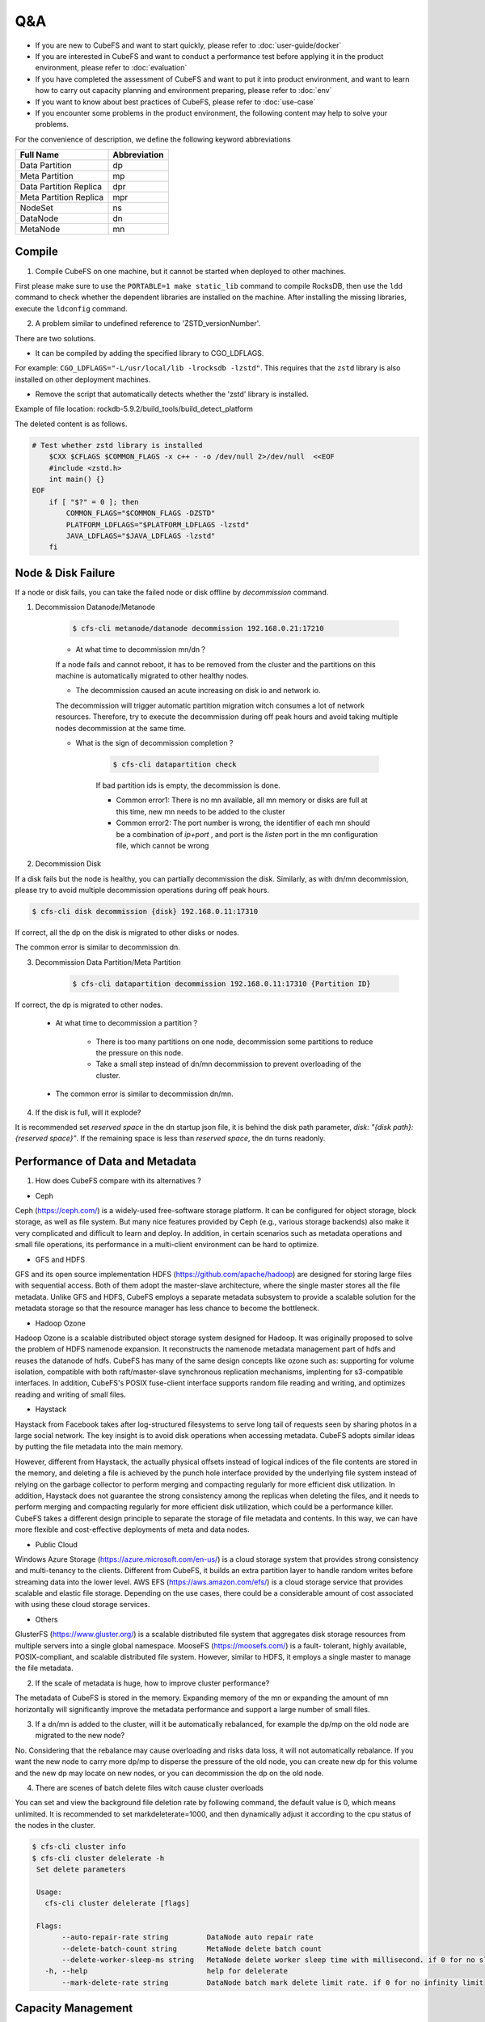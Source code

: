 Q&A
==============

- If you are new to CubeFS and want to start quickly, please refer to :doc:`user-guide/docker`
- If you are interested in CubeFS and want to conduct a performance test before applying it in the product environment, please refer to :doc:`evaluation`
- If you have completed the assessment of CubeFS and want to put it into product environment, and want to learn how to carry out capacity planning and environment preparing, please refer to :doc:`env`
- If you want to know about best practices of CubeFS, please refer to :doc:`use-case`
- If you encounter some problems in the product environment, the following content may help to solve your problems.

For the convenience of description, we define the following keyword abbreviations

.. csv-table::
   :header: "Full Name", "Abbreviation"

   "Data Partition", "dp"
   "Meta Partition", "mp"
   "Data Partition Replica", "dpr"
   "Meta Partition Replica", "mpr"
   "NodeSet", "ns"
   "DataNode", "dn"
   "MetaNode", "mn"

Compile
----------

1. Compile CubeFS on one machine, but it cannot be started when deployed to other machines.

First please make sure to use the ``PORTABLE=1 make static_lib`` command to compile RocksDB, then use the ``ldd`` command to check whether the dependent libraries are installed on the machine. After installing the missing libraries, execute the ``ldconfig`` command.

2. A problem similar to undefined reference to 'ZSTD_versionNumber'.

There are two solutions.

- It can be compiled by adding the specified library to CGO_LDFLAGS.

For example: ``CGO_LDFLAGS="-L/usr/local/lib -lrocksdb -lzstd"``. This requires that the ``zstd`` library is also installed on other deployment machines.

- Remove the script that automatically detects whether the 'zstd' library is installed.

Example of file location: rockdb-5.9.2/build_tools/build_detect_platform

The deleted content is as follows.

.. code-block:: bash

    # Test whether zstd library is installed
        $CXX $CFLAGS $COMMON_FLAGS -x c++ - -o /dev/null 2>/dev/null  <<EOF
        #include <zstd.h>
        int main() {}
    EOF
        if [ "$?" = 0 ]; then
            COMMON_FLAGS="$COMMON_FLAGS -DZSTD"
            PLATFORM_LDFLAGS="$PLATFORM_LDFLAGS -lzstd"
            JAVA_LDFLAGS="$JAVA_LDFLAGS -lzstd"
        fi

Node & Disk Failure
---------------------


If a node or disk fails, you can take the failed node or disk offline by `decommission` command.

1. Decommission Datanode/Metanode

    .. code-block:: bash

       $ cfs-cli metanode/datanode decommission 192.168.0.21:17210

    - At what time to decommission mn/dn？

    If a node fails and cannot reboot, it has to be removed from the cluster and the partitions on this machine is automatically migrated to other healthy nodes.

    - The decommission caused an acute increasing on disk io and network io.

    The decommission will trigger automatic partition migration witch consumes a lot of network resources. Therefore, try to execute the decommission during off peak hours and avoid taking multiple nodes decommission at the same time.

    - What is the sign of decommission completion？

        .. code-block:: bash

           $ cfs-cli datapartition check

        If bad partition ids is empty, the decommission is done.

        - Common error1: There is no mn available, all mn memory or disks are full at this time, new mn needs to be added to the cluster
        - Common error2: The port number is wrong, the identifier of each mn should be a combination of `ip+port` , and port is the `listen` port in the mn configuration file, which cannot be wrong

2. Decommission Disk

If a disk fails but the node is healthy, you can partially decommission the disk. Similarly, as with dn/mn decommission, please try to avoid multiple decommission operations during off peak hours.

.. code-block:: bash

   $ cfs-cli disk decommission {disk} 192.168.0.11:17310

If correct, all the dp on the disk is migrated to other disks or nodes.

The common error is similar to decommission dn.

3. Decommission Data Partition/Meta Partition

    .. code-block:: bash

       $ cfs-cli datapartition decommission 192.168.0.11:17310 {Partition ID}

If correct, the dp is migrated to other nodes.

    - At what time to decommission a partition？

        - There is too many partitions on one node, decommission some partitions to reduce the pressure on this node.
        - Take a small step instead of dn/mn decommission to prevent overloading of the cluster.

    - The common error is similar to decommission dn/mn.

4. If the disk is full, will it explode?

It is recommended set `reserved space` in the dn startup json file, it is behind the disk path parameter, `disk: "{disk path}:{reserved space}"`. If the remaining space is less than `reserved space`, the dn turns readonly.


Performance of Data and Metadata
----------------------------------

1. How does CubeFS compare with its alternatives ?

- Ceph

Ceph (https://ceph.com/) is a widely-used free-software storage platform. It can be configured for object storage, block storage, as well as file system. But many nice features provided by
Ceph (e.g., various storage backends) also make it very complicated and difficult to learn and deploy. In addition, in certain scenarios such as metadata operations and small file operations, its performance in a multi-client environment can be hard to optimize.

- GFS and HDFS

GFS and its open source implementation HDFS (https://github.com/apache/hadoop) are designed for storing large files with sequential access.
Both of them adopt the master-slave architecture, where the single master stores all the file metadata. Unlike GFS and HDFS, CubeFS employs  a separate  metadata subsystem  to provide a scalable solution for   the  metadata storage so that the resource manager has less chance to become the bottleneck.

- Hadoop Ozone

Hadoop Ozone is a scalable distributed object storage system designed for Hadoop. It was originally proposed to solve the problem of HDFS namenode expansion. It reconstructs the namenode metadata management part of hdfs and reuses the datanode of hdfs.
CubeFS has many of the same design concepts like ozone such as: supporting for volume isolation, compatible with both raft/master-slave synchronous replication mechanisms, implenting for s3-compatible interfaces. In addition, CubeFS's POSIX fuse-client interface supports random file reading and writing, and optimizes reading and writing of small files.

- Haystack

Haystack from Facebook takes after log-structured filesystems to serve long tail of requests seen by sharing photos in a large social network. The key insight is to avoid disk operations when accessing metadata.
CubeFS adopts similar ideas by putting the file metadata into the main memory.

However, different from Haystack,  the actually physical offsets instead of logical indices of the file contents are stored in the memory,
and deleting a  file  is achieved by the punch hole interface provided by the underlying file system instead of relying on the garbage collector to perform merging and compacting regularly for more efficient disk utilization. In addition, Haystack does not guarantee the strong consistency among the replicas when deleting the files, and it needs to perform merging and compacting regularly for more efficient disk utilization, which could be a performance killer.
CubeFS takes a different design principle to separate the storage of file metadata and contents. In this way, we can have more flexible and cost-effective deployments of meta and data nodes.

- Public Cloud

Windows Azure Storage (https://azure.microsoft.com/en-us/) is a cloud storage system that provides strong consistency and multi-tenancy to the clients.
Different from CubeFS, it builds an extra partition layer to handle random writes before streaming data into the lower level.
AWS EFS (https://aws.amazon.com/efs/) is a cloud storage service  that provides scalable and elastic file storage.
Depending on the use cases, there could be a considerable amount of cost associated with using these cloud storage services.

- Others

GlusterFS (https://www.gluster.org/) is a scalable distributed file system that aggregates disk storage resources from multiple servers into a single global namespace.  MooseFS (https://moosefs.com/) is a fault- tolerant, highly available, POSIX-compliant, and scalable distributed file system. However, similar to HDFS, it employs a single master to manage the file metadata.

2. If the scale of metadata is huge, how to improve cluster performance?

The metadata of CubeFS is stored in the memory. Expanding memory of the mn or expanding the amount of mn horizontally will significantly improve the metadata performance and support a large number of small files.

3. If a dn/mn is added to the cluster, will it be automatically rebalanced, for example the dp/mp on the old node are migrated to the new node?

No. Considering that the rebalance may cause overloading and risks data loss, it will not automatically rebalance. If you want the new node to carry more dp/mp to disperse the pressure of the old node, you can create new dp for this volume and the new dp may locate on new nodes, or you can decommission the dp on the old node.

4. There are scenes of batch delete files witch cause cluster overloads

You can set and view the background file deletion rate by following command, the default value is 0, which means unlimited. It is recommended to set markdeleterate=1000, and then dynamically adjust it according to the cpu status of the nodes in the cluster.

.. code-block:: bash

   $ cfs-cli cluster info
   $ cfs-cli cluster delelerate -h
    Set delete parameters

    Usage:
      cfs-cli cluster delelerate [flags]

    Flags:
          --auto-repair-rate string         DataNode auto repair rate
          --delete-batch-count string       MetaNode delete batch count
          --delete-worker-sleep-ms string   MetaNode delete worker sleep time with millisecond. if 0 for no sleep
      -h, --help                            help for delelerate
          --mark-delete-rate string         DataNode batch mark delete limit rate. if 0 for no infinity limit


Capacity Management
-----------------------

1. What if the capacity of Volume is used-out?

.. code-block:: bash

   $ cfs-cli volume expand {volume name} {capacity / GB}

2. How to optimize the read/write performance from the Volume side？

The more dp that can be read and written, the better read and write performance of the Volume. CubeFS adopts a dynamic space allocation mechanism. After creating a Volume, it will pre-allocate a certain data partition dp for the Volume. When the number of dp that can be read and written is less than 10, the dp number will be automatically expanded by a step of 10. If you want to manually increase the number of readable and writable dp, you can use the following command:

.. code-block:: bash

   $ cfs-cli volume create-dp {volume name} {number}

The default size of a dp is 120GB. Please add dp based on the actual cost to avoid overdrawing all dp.

3. How to reclaim the excess space of Volume

.. code-block:: bash

   $ cfs-cli volume shrink {volume name} {capacity / GB}

If the set value is less than %120 of the used amount, the operation fails.

5. What if the cluster space is not enough?

Prepare the new dn and mn, start it by json configuration file with the current master hosts, and the dn/mn will be automatically added to the cluster.

Zone
-------------------

Setting the zone can prevent the failure of a single zone witch causes the entire cluster unavailable. If parameter `zoneName` is set correctly, the node will automatically join the zone(cell).

1. See zones list

.. code-block:: bash

   $ cfs-cli zone list

2. What if accidentally set the volume zone by mistake?

.. code-block:: bash

   $ cfs-cli volume update {volume name}  --zone-name={zone name}

2. What happens if MetaNde and DataNode do not set zone?

Most of the parameters in the cluster have default values, and the default zone name is `default`. Please note that there must be enough dn and mn in a zone at the same time, otherwise, creating a volume in the zone will either fail to initialize data partitions or initialize meta partitions.

3. The meaning of NodeSet？

Each zone will have several NodeSets, and each NodeSet can carry 18 nodes by default. Because CubeFS implements multi-raft, each node starts a raft server process, and each raft server manages m raft instances on the node. If the other replication group members of these raft members are distributed on N nodes, then the raft heartbeat will be transmitted between N nodes. As the cluster scale expands, N will become larger. Through the NodeSet restriction, the heartbeat is relatively independent within the NodeSet, which avoids the heartbeat storm of the cluster dimension. We use the multi raft and nodeset mechanisms together to avoid the problem of the raft heartbeat storm.

.. image:: pic/nodeset.png
   :align: center
   :alt: nodeset

4. How to distribute dp/mp of a volume in NodeSet?

dp/mp is evenly distributed in NodeSet. On dp/mp creating, it will locate on the NodeSet behind the NodeSet of last dp/mp overall.

5. How to plan the amount of NodeSet？

For 3-replicas dp/mp, a dp/mp will select the ns only when there are at least 3 available nodes in ns. count (ns) >= 18 * n + 3



Node status is abnormal
-----------------------------

View node status through cli tool

.. code-block:: bash

   $ cfs-cli datanode list
   [Data nodes]
   ID        ADDRESS               WRITABLE    STATUS
   7         192.168.0.31:17310    No          Inactive
   8         192.168.0.32:17310    No          Inactive
   9         192.168.0.33:17310    Yes         Active
   10        192.168.0.35:17310    Yes         Active
   11        192.168.0.34:17310    Yes         Active

   $ cfs-cli metanode list
   [Meta nodes]
   ID        ADDRESS               WRITABLE    STATUS
   2        192.168.0.21:17210    No          Inactive
   3        192.168.0.22:17210    No          Inactive
   4        192.168.0.23:17210    Yes         Active
   5        192.168.0.25:17210    Yes         Active
   6        192.168.0.24:17210    Yes         Active

1.	Reasons for Datanode `WRITABLE=No`

    - The node is waiting for the decommission to complete
    - Node disk is out of use
    - The node has just started and is restoring data locally

2.	Reasons for Metanode `WRITABLE=No`

    - The node is waiting for the decommission to complete
    - The node memory has reached `totalMemory`
    - The node has just started and is restoring data locally

3.	If one of the three masters in the cluster is broken, can the remaining two restarts provide services normally?

Yes. Since the Master uses the RAFT, it can provide services normally when the number of remaining nodes exceeds 50% of the total number of nodes.

4.	Reasons for `STATUS=Inactive`

    - The network connection between the node and the master is interrupted. You need to check the network status and restore the network connection
    - The node process hangs, you need to check whether the server process of the node is abnormally terminated, at this time restart the process to recover

Upgrade
--------------

1.	Steps

    a. Download and unzip the latest binary file compression package from CubeFS official website https://github.com/cubeFS/cubefs/releases
    b. Freeze the cluster

    .. code-block:: bash

       $ cfs-cli cluster freeze true

    c. Confirm the startup configuration file, do not change important information such as the data directory and port in the configuration file
    d. Stop the old server process
    e. Start the new server process
    f. Check that the node status recovered healthy after the upgrade, `IsActive: Active`

    .. code-block:: bash

        $ cfs-cli datanode info 192.168.0.33:17310
        [Data node info]
         ID                  : 9
         Address             : 192.168.0.33:17310
         Carry               : 0.06612836801123345
         Used ratio          : 0.0034684352702178426
         Used                : 96 GB
         Available           : 27 TB
         Total               : 27 TB
         Zone                : default
         IsActive            : Active
         Report time         : 2020-07-27 10:23:20
         Partition count     : 16
         Bad disks           : []
         Persist partitions  : [2 3 5 7 8 10 11 12 13 14 15 16 17 18 19 20]

    g. Upgrade the next node (in order to reduce the impact on the client, especially in a relatively large user volume, you need to upgrade the MetaNode nodes one by one), the upgrade sequence is shown bellow

    .. image:: pic/upgrade-en.png
       :align: center
       :alt: upgrade

2. After upgrading a master, it is found that the monitoring system is not displayed in time?

Check whether the configuration of this master node is correct, especially the `id`; check the master error log to find out whether there is a large number of `no leader` errors, and query the keyword leaderChange in the master warn log to check the reason for the leader change, and then check the raft warn log for further analysis.

3. Can I modify the port number of the configuration during the upgrade?

No, `ip+port` constitutes the unique identifier of mn and dn instances, and will be treated as a new node after modification.

Update Configuration Online
------------------------------------

1. Update mn threshold

.. code-block:: bash

    $ cfs-cli cluster set threshold { value }

2. Update cluster configuration

3. Update Volume configuration

.. code-block:: bash

    $ cfs-cli volume set -h
    Set configuration of the volume
    Usage:
      cfs-cli volume set [VOLUME NAME] [flags]
    Flags:
          --authenticate string    Enable authenticate
          --capacity uint          Specify volume capacity [Unit: GB]
          --follower-read string   Enable read form replica follower
      -h, --help                   help for set
          --replicas int           Specify volume replicas number
      -y, --yes                    Answer yes for all questions
          --zonename string        Specify volume zone name

4. Update log level

An interface to update the log level of master, MetaNode, and DataNode online is provided:

.. code-block:: bash

    $ http://127.0.0.1:{profPort}/loglevel/set?level={log-level}

Supported `log-level`: `debug,info,warn,error,critical,read,write,fatal`

Update Configuration Offline
---------------------------------

1. Update master IP

After the ip address of the three-node master is replaced, all mn, dn and other applications that reference the master ip address need to be restarted after modifying the configuration.

2. Update DataNode/MetaNode port number

It is not recommended to modify the dn/mn port. Because dn/mn is registered through ip:port in the master. If the port is modified, the master will consider it as a brand new node, and the old node is in the state of `Inactive`.

3. Update MetaNode totalMemory

`totalMemory` refers to the total memory size of MetaNode. When the memory usage of MetaNode is higher than this value, MetaNode becomes read-only. Usually this value is smaller than the node memory. If MetaNode and DataNode are deployed in a mixed deployment, extra memory needs to be reserved for the DataNode.

4. Update DataNode reservedSpace

In the dn startup configuration json file, the number in the second half of the `disk` parameter is the value of `Reserved Space`, unit(byte).

.. code-block:: bash

    { ...
    "disks": [
       "/cfs/disk:10737418240"
      ],
      ...
      }

5. For more configurations, see  :doc:`user-guide/master` :doc:`user-guide/datanode` :doc:`user-guide/metanode`:doc:`user-guide/client`.


Handle Logs
-------------------
1. What to do if tens of GB of logs are generated every day, which takes up too much disk space?

In a production environment, you can set the log level to warn or error, which will significantly reduce the amount of logs.

.. code-block:: bash

    $ http://127.0.0.1:{profPort}/loglevel/set?level={log-level}

Supported `log-level`: `debug,info,warn,error,critical,read,write,fatal`

2.	Datanode warn log

    .. code-block:: bash

        checkFileCrcTaskErr clusterID[xxx] partitionID:xxx File:xxx badCrc On xxx:

    Analysis: The Master schedules the dn to check the crc data every few hours. This error indicates that the crc check failed and the file data is wrong. At this time, it is necessary to further analyze the error according to the `partitionID` and `File` in the warn message and with the assistance of the info log.

3.	Datanode error log

4.	Master error log

    .. code-block:: bash

        clusterID[xxx] addr[xxx]_op[xx] has no response util time out

    Analysis:The response timed out when the Master sends the [Op] command to mn or dn, check the network between Master and mn/dn; check whether the dn/mn service process is alive.

5.	Master warn log

6.	Metanode error log

    .. code-block:: bash

        Error metaPartition(xx) changeLeader to (xx):

    Analysis:Leader change, a normal action.

    .. code-block:: bash

        inode count is not equal, vol[xxx], mpID[xx]

    Analysis:The number of `inode` is inconsistent. Because as long as two of the three copies are successful, the write is successful, so there will be inconsistencies in the three copies. Check the log for the specific reason.

7.	Metanode warn log

8.	Client warn log

    .. code-block:: bash

        operation.go:189: dcreate: packet(ReqID(151)Op(OpMetaCreateDentry)PartitionID(0)ResultCode(ExistErr)) mp(PartitionID(1) Start(0) End(16777216) Members([192.168.0.23:17210 192.168.0.24:17210 192.168.0.21:17210]) LeaderAddr(192.168.0.23:17210) Status(2)) req({ltptest 1 1 16777218 test.log 420}) result(ExistErr)

    Analysis: `ExistErr` indicates that the file name already exists during the rename operation. It is an upper-level business operation problem. Maintainers can ignore this.

    .. code-block:: bash

        extent_handler.go:498: allocateExtent: failed to create extent, eh(ExtentHandler{ID(xxx)Inode(xxx)FileOffset(xxxx)StoreMode(1)}) err(createExtent: ResultCode NOK, packet(ReqID(xxxxx)Op(OpCreateExtent)Inode(0)FileOffset(0)Size(86)PartitionID(xxxxx)ExtentID(xx)ExtentOffset(0)CRC(0)ResultCode(IntraGroupNetErr)) datapartionHosts(1.1.0.0:17310) ResultCode(IntraGroupNetErr))

    Analysis: The client sends a request to create an extent to an mp and fails, it will soon try to request another mp.

9.	Client error log

    .. code-block:: bash

        appendExtentKey: packet(%v) mp(%v) req(%v) result(NotExistErr)

    Analysis: This error indicates that the file was deleted before written, which is an upper-level business operation problem. Maintainers can ignore this.

    .. code-block:: bash

        conn.go:103:sendToMetaPartition: retry failed req(ReqID(xxxx)Op(OpMetaInodeGet)PartitionID(0)ResultCode(Unknown ResultCode(0)))mp(PartitionID(xxxx) Start(xxx) End(xxx) Members([xxx xxxx xxxx]) LeaderAddr(xxxx) Status(2)) mc(partitionID(xxxx) addr(xxx)) err([conn.go 129] Failed to read from conn, req(ReqID(xxxx)Op(OpMetaInodeGet)PartitionID(0)ResultCode(Unknown ResultCode(0))) :: read tcp 10.196.0.10:42852->11.196.1.11:9021: i/o timeout) resp(<nil>)

    Analysis 1:The network connection between the client and the MetaNode is abnormal. According to the error message "10.196.0.10:42852->11.196.1.11:9021", check whether the network between the two addresses is normal

    Analysis 2:Check if the MetaNode process hangs on "11.196.1.11:9021"

10.	Raft warn log

11.	Raft error log

    .. code-block:: bash

        raft.go:446: [ERROR] raft partitionID[1105] replicaID[6] not active peer["nodeID":"6","peerID":"0","priority":"0","type":"PeerNormal"]

    Analysis: This is caused by excessive network pressure and increased delay. After the raft election interval is exceeded, the raft replication group loses the leader. After the network is restored, re-elect the leader, the error will disappear by itself.


Data Loss and Consistence
--------------------------------

1.	All data of a single dn/mn is lost

This situation can be equivalent to a dn/mn failure. You can log off the node through decommission, and then restart the node to re-register the node to the Master, and the Master will treat it as a new member.

2.	Accidentally deleted file data in a dp directory in dn

dn has the function of automatically repairing data. If the data has not been repaired for a long time, you can manually restart the current dn process, which will trigger the data repair process.


Fuse Client
--------------------

1.	Memory and performance optimization issues

    - The Fuse client occupies too much memory, which has a large impact on other services

        Offline: Set the readRate and writeRate parameters in the configuration file and restart the client.

        Online: http://{clientIP}:{profPort} /rate/set?write=800&read=800

    - For more, see(https://cubefs.readthedocs.io/zh_CN/latest/user-guide/fuse.html)

2.	Mount issues

    - Does it support subdirectory mounting?

    Yes. Set `subdir` in the configuration file

    - What are the reasons for the mount failure

        - If you see the following output,

        .. code-block:: bash

            $ ... err(readFromProcess: sub-process: fusermount: exec: "fusermount": executable file not found in $PATH)

        Check if fuse is installed, if not, install it

        .. code-block:: bash

            $ rpm –qa|grep fuse
              yum install fuse

        - Check if the mount directory exists
        - Check whether the mount point directory is empty
        - Check whether the mount point has been umount
        - Check whether the mount point status is normal. If the following message appears on the mount point `mnt`, you need to umount first, and then start the client

        .. code-block:: bash

            $ ls -lih
            ls: cannot access 'mnt': Transport endpoint is not connected
            total 0
            6443448706 drwxr-xr-x 2 root root 73 Jul 29 06:19 bin
             811671493 drwxr-xr-x 2 root root 43 Jul 29 06:19 conf
            6444590114 drwxr-xr-x 3 root root 28 Jul 29 06:20 log
                     ? d????????? ? ?    ?     ?            ? mnt
             540443904 drwxr-xr-x 2 root root 45 Jul 29 06:19 script

        - Check whether the configuration file is correct, master address, volume name and other information
        - If none of the above problems exist, locate the error through the client error log to see if it is the mount failure caused by the MetaNode or master service

3.	IO issues

    - IOPS is too high and the client's memory usage exceeds 3GB or even higher. Is there any way to limit IOPS?

    Limit the frequency of client response to io requests by modifying the client rate limit.

    .. code-block:: bash

       #see current iops:
       $ http://[ClientIP]:[profPort]/rate/get
       #set iops, default:-1(no limits)
       $ http://[ClientIP]:[profPort]/rate/set?write=800&read=800

    - io delay too high for `ls` or other operations

        - Because the client reads and writes files through the http protocol, please check whether the network status is healthy
        - Check whether there is an overloaded mn, whether the mn process is hanging, you can restart mn, or expand a new mn to the cluster and take the mp on the overloaded mn decommission to relieve the pressure of mn

4.	Does CubeFS provide strong consistence guarantees?

No.CubeFS has relaxed POSIX consistency semantics, i.e., instead of providing strong consistency guarantees, it only ensures sequential consistency for file/directory operations, and does not have any leasing mechanism to prevent multiple clients writing to the same file/directory. It depends on the upperlevel application to maintain a more restrict consistency level if necessary.

5.	Is it feasible to kill the client to directly stop the client service

No. It is recommended to umount first. After umount, the client process will automatically stop.
